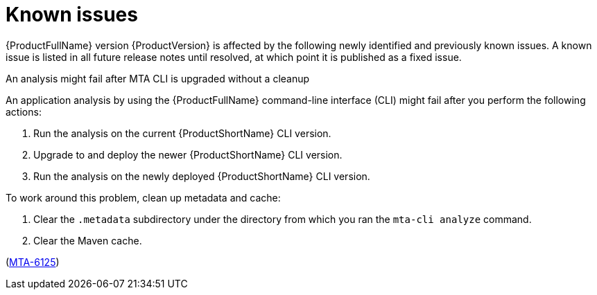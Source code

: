 :_newdoc-version: 2.18.5
:_template-generated: 2025-09-09
:_mod-docs-content-type: REFERENCE

[id="known-issues-8-0_{context}"]
= Known issues

{ProductFullName} version {ProductVersion} is affected by the following newly identified and previously known issues. A known issue is listed in all future release notes until resolved, at which point it is published as a fixed issue.


.An analysis might fail after MTA CLI is upgraded without a cleanup

An application analysis by using the {ProductFullName} command-line interface (CLI) might fail after you perform the following actions:

. Run the analysis on the current {ProductShortName} CLI version.
. Upgrade to and deploy the newer {ProductShortName} CLI version.
. Run the analysis on the newly deployed {ProductShortName} CLI version.

To work around this problem, clean up metadata and cache:

. Clear the `.metadata` subdirectory under the directory from which you ran the `mta-cli analyze` command. 
. Clear the Maven cache.

(link:https://issues.redhat.com/browse/MTA-6125[MTA-6125])

